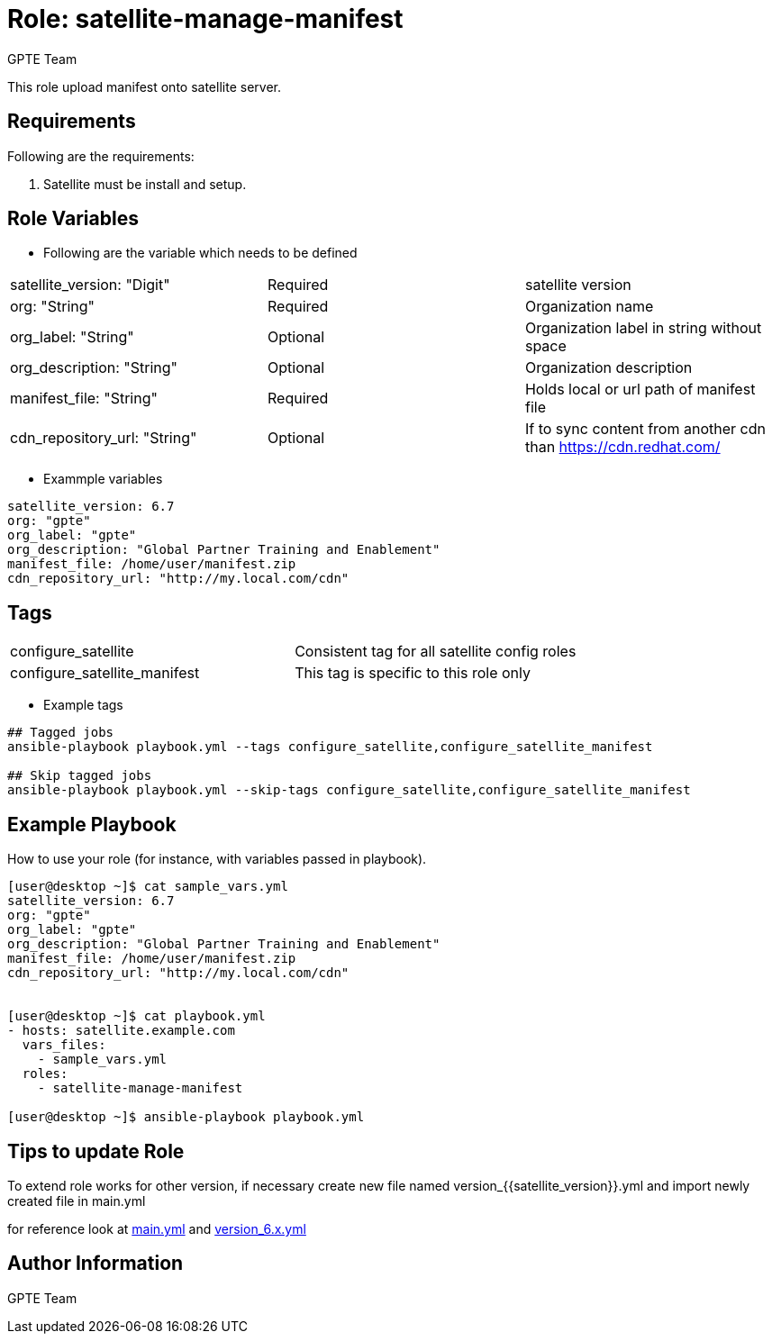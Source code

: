 :role: satellite-manage-manifest
:author: GPTE Team
:tag1: configure_satellite
:tag2: configure_satellite_manifest
:main_file: tasks/main.yml
:version_file: tasks/version_6.x.yml

Role: {role}
============

This role upload manifest onto satellite server.

Requirements
------------

Following are the requirements:

. Satellite must be install and setup.


Role Variables
--------------

* Following are the variable which needs to be defined

|===
|satellite_version: "Digit" |Required |satellite version
|org: "String" |Required |Organization name
|org_label: "String" |Optional | Organization label in string without space
|org_description: "String" |Optional | Organization description
|manifest_file: "String" |Required |Holds local or url path of manifest file
|cdn_repository_url: "String"|Optional | If to sync content from another cdn than https://cdn.redhat.com/
|===

* Exammple variables

[source=text]
----
satellite_version: 6.7
org: "gpte"
org_label: "gpte"
org_description: "Global Partner Training and Enablement"
manifest_file: /home/user/manifest.zip
cdn_repository_url: "http://my.local.com/cdn"
----

Tags
---

|===
|{tag1} |Consistent tag for all satellite config roles
|{tag2} |This tag is specific to this role only
|===

* Example tags

----
## Tagged jobs
ansible-playbook playbook.yml --tags configure_satellite,configure_satellite_manifest

## Skip tagged jobs
ansible-playbook playbook.yml --skip-tags configure_satellite,configure_satellite_manifest
----

Example Playbook
----------------

How to use your role (for instance, with variables passed in playbook).

[source=text]
----
[user@desktop ~]$ cat sample_vars.yml
satellite_version: 6.7
org: "gpte"
org_label: "gpte"
org_description: "Global Partner Training and Enablement"
manifest_file: /home/user/manifest.zip
cdn_repository_url: "http://my.local.com/cdn"


[user@desktop ~]$ cat playbook.yml
- hosts: satellite.example.com
  vars_files:
    - sample_vars.yml
  roles:
    - satellite-manage-manifest

[user@desktop ~]$ ansible-playbook playbook.yml
----

Tips to update Role
------------------

To extend role works for other version, if necessary create new file named  version_{{satellite_version}}.yml and import newly created file in main.yml

for reference look at link:{main_file}[main.yml] and link:{version_file}[version_6.x.yml]


Author Information
------------------

{author}
